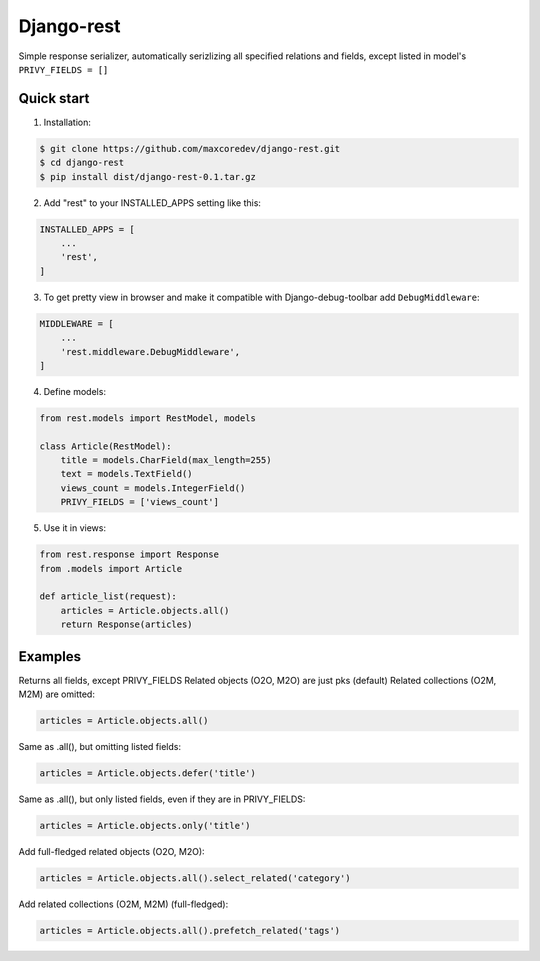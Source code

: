 Django-rest
=====

Simple response serializer, automatically serizlizing all specified relations and fields, except listed in model's ``PRIVY_FIELDS = []``

Quick start
-----------

1. Installation:

.. code-block:: bash

    $ git clone https://github.com/maxcoredev/django-rest.git
    $ cd django-rest
    $ pip install dist/django-rest-0.1.tar.gz

2. Add "rest" to your INSTALLED_APPS setting like this:

.. code-block:: python

    INSTALLED_APPS = [
        ...
        'rest',
    ]

3. To get pretty view in browser and make it compatible with Django-debug-toolbar add ``DebugMiddleware``:

.. code-block:: python

    MIDDLEWARE = [
        ...
        'rest.middleware.DebugMiddleware',
    ]

4. Define models:

.. code-block:: python

    from rest.models import RestModel, models

    class Article(RestModel):
        title = models.CharField(max_length=255)
        text = models.TextField()
        views_count = models.IntegerField()
        PRIVY_FIELDS = ['views_count']

5. Use it in views:

.. code-block:: python

    from rest.response import Response
    from .models import Article

    def article_list(request):
        articles = Article.objects.all()
        return Response(articles)

Examples
-----------

Returns all fields, except PRIVY_FIELDS
Related objects (O2O, M2O) are just pks (default)
Related collections (O2M, M2M) are omitted:

.. code-block:: python

    articles = Article.objects.all()

Same as .all(), but omitting listed fields:

.. code-block:: python

    articles = Article.objects.defer('title')

Same as .all(), but only listed fields, even if they are in PRIVY_FIELDS:

.. code-block:: python

    articles = Article.objects.only('title')

Add full-fledged related objects (O2O, M2O):

.. code-block:: python

    articles = Article.objects.all().select_related('category')

Add related collections (O2M, M2M) (full-fledged):

.. code-block:: python

    articles = Article.objects.all().prefetch_related('tags')
